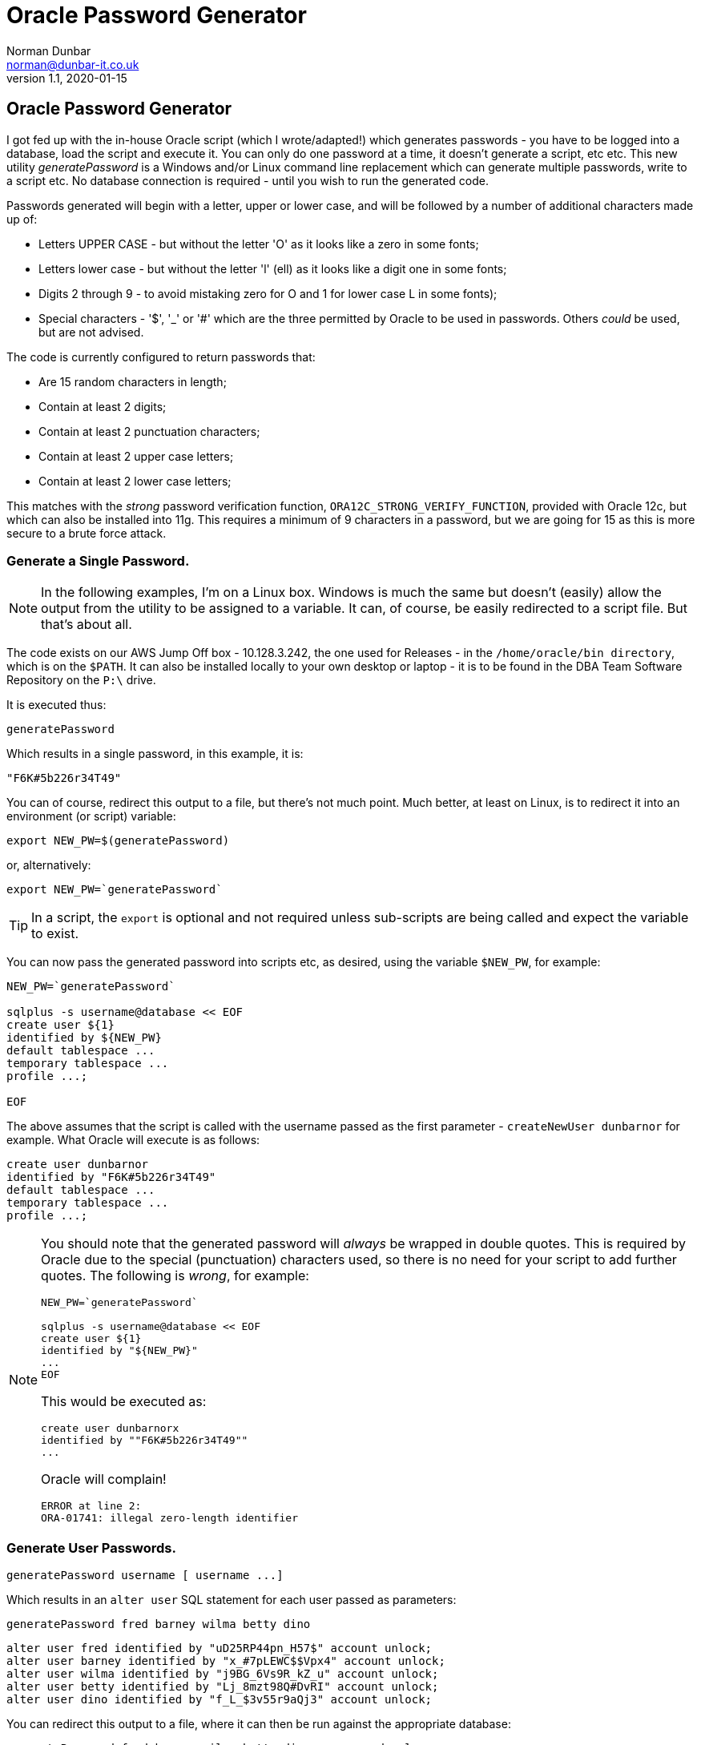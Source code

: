 = Oracle Password Generator
Norman Dunbar <norman@dunbar-it.co.uk> 
v1.1, 2020-01-15

// Version History
// ---------------
//
// v1.1, 2020-01-15 - Modified for new standards.
// v1.0, 2019-09-11 - Initial version.

:doctype: book
:media: prepress
:toc: left
:toclevel: 4
:icons: font
:!sectnums:
:source-highlighter: rouge


// NOTE:
// You will see stuff like ...{cpp} ... below. This is because double plus signs are a formatting character. 
// The {cpp} macro gets around that problem. 
// G++ is replaced by g{plus}{plus} for a similar reason.



== Oracle Password Generator

I got fed up with the in-house Oracle script (which I wrote/adapted!) which generates passwords - you have to be logged into a database, load the script and execute it. You can only do one password at a time, it doesn't generate a script, etc etc. This new utility _generatePassword_ is a Windows and/or Linux command line replacement which can generate multiple passwords, write to a script etc. No database connection is required - until you wish to run the generated code.

Passwords generated will begin with a letter, upper or lower case, and will be followed by a number of additional characters made up of:

* Letters UPPER CASE - but without the letter 'O' as it looks like a zero in some fonts;
* Letters lower case - but without the letter 'l' (ell) as it looks like a digit one in some fonts;
* Digits 2 through 9 - to avoid mistaking zero for O and 1 for lower case L in some fonts);
// Double ++ are used below to escape the underscore which is a formatting character.
* Special characters - '$', ++'_'++ or '#' which are the three permitted by Oracle to be used in passwords. Others _could_ be used, but are not advised.

The code is currently configured to return passwords that:

* Are 15 random characters in length;
* Contain at least 2 digits;
* Contain at least 2 punctuation characters;
* Contain at least 2 upper case letters;
* Contain at least 2 lower case letters;

This matches with the _strong_ password verification function, `ORA12C_STRONG_VERIFY_FUNCTION`, provided with Oracle 12c, but which can also be installed into 11g. This requires a minimum of 9 characters in a password, but we are going for 15 as this is more secure to a brute force attack.

=== Generate a Single Password.

[NOTE]
====
In the following examples, I'm on a Linux box. Windows is much the same but doesn't (easily) allow the output from the utility to be assigned to a variable. It can, of course, be easily redirected to a script file. But that's about all. 
====

The code exists on our AWS Jump Off box - 10.128.3.242, the one used for Releases - in the `/home/oracle/bin directory`, which is on the `$PATH`. It can also be installed locally to your own desktop or laptop - it is to be found in the DBA Team Software Repository on the `P:\` drive.

It is executed thus:

[source]
----
generatePassword
----

Which results in a single password, in this example, it is:

[source]
----
"F6K#5b226r34T49"
----

You can of course, redirect this output to a file, but there's not much point. Much better, at least on Linux, is to redirect it into an environment (or script) variable:

[source]
----
export NEW_PW=$(generatePassword)
----

or, alternatively:

[source]
----
export NEW_PW=`generatePassword`
----

[TIP]
====
In a script, the `export` is optional and not required unless sub-scripts are being called and expect the variable to exist.
====

You can now pass the generated password into scripts etc, as desired, using the variable `$NEW_PW`, for example:

[source]
----
NEW_PW=`generatePassword`

sqlplus -s username@database << EOF
create user ${1} 
identified by ${NEW_PW}
default tablespace ...
temporary tablespace ...
profile ...;

EOF
----

The above assumes that the script is called with the username passed as the first parameter - `createNewUser dunbarnor` for example. What Oracle will execute is as follows:

[source]
----
create user dunbarnor
identified by "F6K#5b226r34T49"
default tablespace ...
temporary tablespace ...
profile ...;
----

[NOTE]
====
You should note that the generated password will _always_ be wrapped in double quotes. This is required by Oracle due to the special (punctuation) characters used, so there is no need for your script to add further quotes. The following is _wrong_, for example:

[source]
----
NEW_PW=`generatePassword`

sqlplus -s username@database << EOF
create user ${1} 
identified by "${NEW_PW}"
...
EOF
----

This would be executed as:

[source]
----
create user dunbarnorx
identified by ""F6K#5b226r34T49""
...
----

Oracle will complain!

[source]
----
ERROR at line 2:
ORA-01741: illegal zero-length identifier
----

====


=== Generate User Passwords.

[source]
----
generatePassword username [ username ...]
----

Which results in an `alter user` SQL statement for each user passed as parameters:

[source]
----
generatePassword fred barney wilma betty dino
----


[source]
----
alter user fred identified by "uD25RP44pn_H57$" account unlock;
alter user barney identified by "x_#7pLEWC$$Vpx4" account unlock;
alter user wilma identified by "j9BG_6Vs9R_kZ_u" account unlock;
alter user betty identified by "Lj_8mzt98Q#DvRI" account unlock;
alter user dino identified by "f_L_$3v55r9aQj3" account unlock;
----

You can redirect this output to a file, where it can then be run against the appropriate database:

[source]
----
generatePassword fred barney wilma betty dino > password.sql

sqlplus yourname/yourPassword@yourDatabase @password.sql

User altered.

User altered.

User altered.

User altered.

User altered.
----


== Configuring  the code

The program is written to comply with our security standards and the password verification function named `ORA12C_STRONG_VERIFY_FUNCTION`:

* 9 characters minimum, but we have chosen 15;
* A minimum of 2 upper case characters;
* A minimum of 2 lower case characters;
* A minimum of 2 numeric characters;
* A minimum of 2 special characters;

The file, `main.cpp`, has the following lines around about line 20:

[source]
----
const uint8_t passwordLength = 15;

const uint8_t numberOfUppers = 2;
const uint8_t numberOfLowers = 2;
const uint8_t numberOfDigits = 2;
const uint8_t numberOfSpecials = 2;
----

You may change the values above to configure the password complexity you need. You will, of course, have to recompile the code afterwards. 


== Compiling the Code

The code is written in such a way as to be able to be compiled on both Windows and Linux using the same source file. If you have a Mac, well, who knows. All compilations have been done using `g{plus}{plus}`, both on Linux where it is installed pretty much by default, and on Windows where I'm using the 32/64 bit version of `g{plus}{plus}` 5.1.0 available from http://tdm-gcc.tdragon.net/[TDB]. Your mileage may vary when compiling with the likes of Visual {cpp} etc. (Borland aka Embarcadero {cpp} does work though!)

=== Command Line Compiling - Windows

For Windows users, a CodeBlocks project file exists which can be used, but you will need to amend the build options to select your own compiler and output folders etc.

If you wish to compile using command line tools instead, then assuming that the TDM version of `g{plus}{plus}` is on your path, do this for a release version (no debugging information):

[source]
----
mkdir bin\Release
g++ -O3 -o bin\Release\generatePassword.exe -std=c++11 main.cpp
----

or this following for a debug version:

[source]
----
mkdir bin\Debug
g++ -O0 -g -o bin\Debug\generatePassword.exe -std=c++11 main.cpp
----

Obviously, you only need to create the directories once.

For Borland/Embarcadero users, and assuming that the compiler `bcc32x` is on the path:

[source]
----
mkdir bin\Release
bcc32x -O3 -o bin\Release\generatePassword.exe -std=c++11 main.cpp
----

or this following for a debug version:

[source]
----
mkdir bin\Debug
bcc32x -O0 -g -o bin\Debug\generatePassword.exe -std=c++11 main.cpp
----

There's a different version of the Borland compiler, `bcc32c` which takes different command line options to do the same as the above. I prefer the `bcc32x` version as it takes almost all the same options as the `g{plus}{plus}` compiler does. Standards!

=== Command Line Compiling - Linux

The supplied CodeBlocks project file can be used under Linux as well as under Windows. You will still need to amend the build options to select your own compiler and output folders etc.

If you wish to compile using command line tools instead, then it's _almost_ the same as for Windows above. 

For a release version:

[source]
----
mkdir -p bin/release
g++ -O3 -o bin/release/generatePassword -std=c++11 main.cpp
strip generatePassword
----

And for a debug version:

[source]
----
mkdir -p bin/debug
g++ -O0 -g -o bin/debug/generatePassword -std=c++11 main.cpp
----

You can then `mv` or `cp` the output file(s) to somewhere on your `$PATH`, or, leave it where it is and add that location to your `$PATH`.
